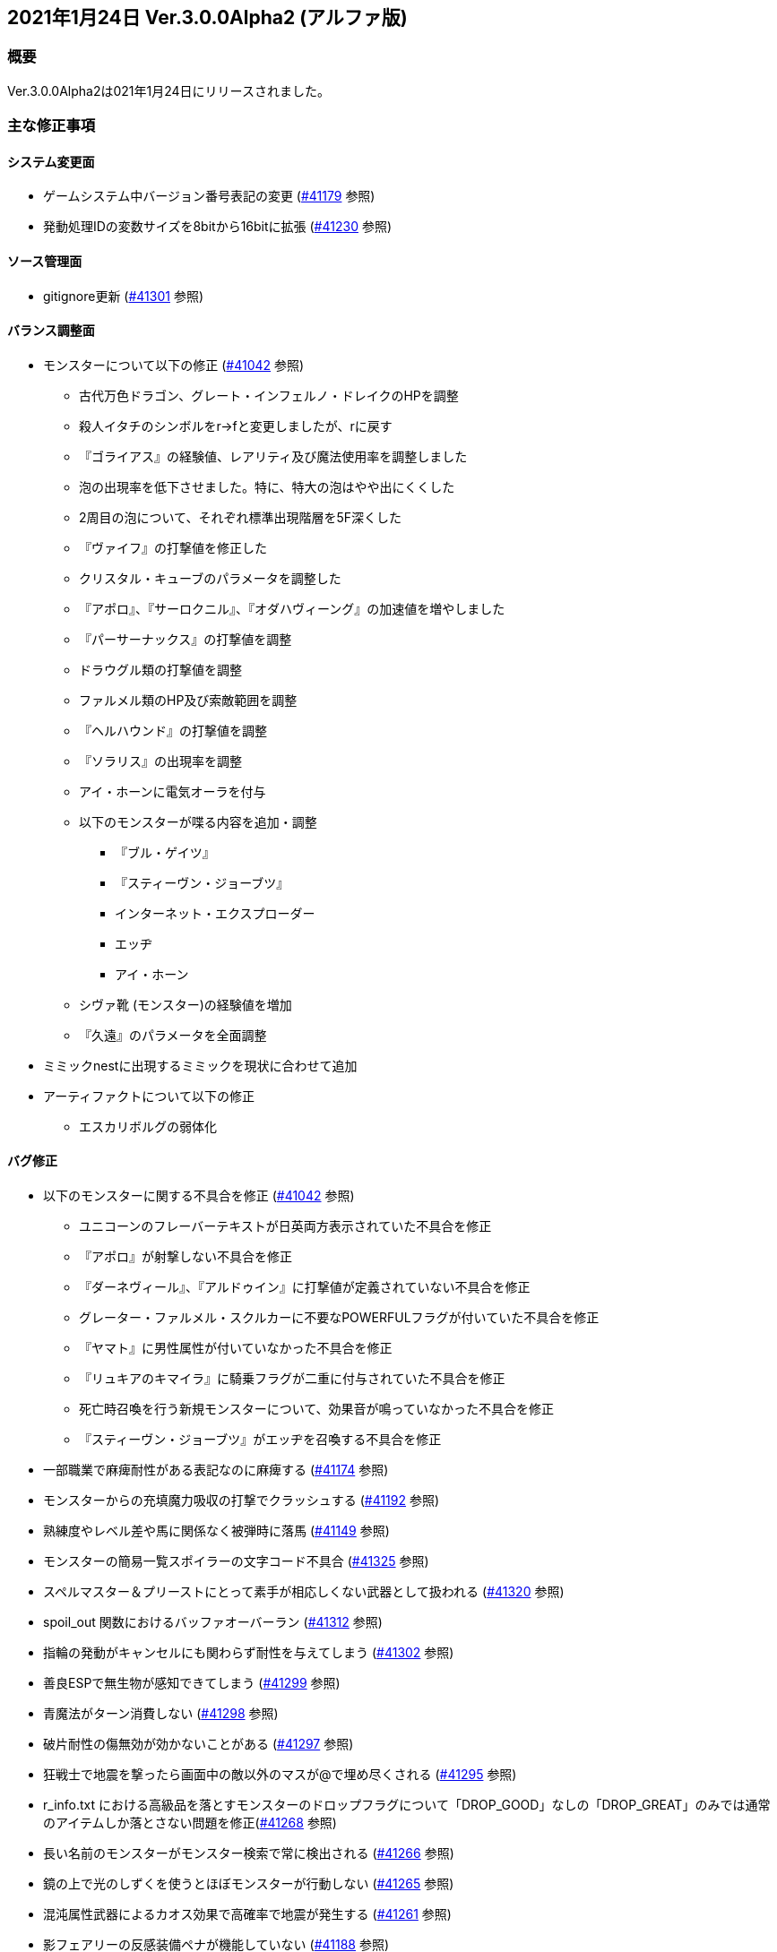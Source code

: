 :lang: ja
:doctype: article

## 2021年1月24日 Ver.3.0.0Alpha2 (アルファ版)

### 概要

Ver.3.0.0Alpha2は021年1月24日にリリースされました。

### 主な修正事項

#### システム変更面

* ゲームシステム中バージョン番号表記の変更 (link:https://osdn.net/projects/hengband/ticket/41179[#41179] 参照)
* 発動処理IDの変数サイズを8bitから16bitに拡張 (link:https://osdn.net/projects/hengband/ticket/41230[#41230] 参照)

#### ソース管理面

* gitignore更新 (link:https://osdn.net/projects/hengband/ticket/41301[#41301] 参照)

#### バランス調整面

* モンスターについて以下の修正 (link:https://osdn.net/projects/hengband/ticket/41042[#41042] 参照)
** 古代万色ドラゴン、グレート・インフェルノ・ドレイクのHPを調整
** 殺人イタチのシンボルをr→fと変更しましたが、rに戻す
** 『ゴライアス』の経験値、レアリティ及び魔法使用率を調整しました
** 泡の出現率を低下させました。特に、特大の泡はやや出にくくした
** 2周目の泡について、それぞれ標準出現階層を5F深くした
** 『ヴァイフ』の打撃値を修正した
** クリスタル・キューブのパラメータを調整した
** 『アポロ』、『サーロクニル』、『オダハヴィーング』の加速値を増やしました
** 『パーサーナックス』の打撃値を調整
** ドラウグル類の打撃値を調整
** ファルメル類のHP及び索敵範囲を調整
** 『ヘルハウンド』の打撃値を調整
** 『ソラリス』の出現率を調整
** アイ・ホーンに電気オーラを付与
** 以下のモンスターが喋る内容を追加・調整
*** 『ブル・ゲイツ』
*** 『スティーヴン・ジョーブツ』
*** インターネット・エクスプローダー
*** エッヂ
*** アイ・ホーン
** シヴァ靴 (モンスター)の経験値を増加
** 『久遠』のパラメータを全面調整
* ミミックnestに出現するミミックを現状に合わせて追加
* アーティファクトについて以下の修正
** エスカリボルグの弱体化

#### バグ修正

* 以下のモンスターに関する不具合を修正 (link:https://osdn.net/projects/hengband/ticket/41042[#41042] 参照)
** ユニコーンのフレーバーテキストが日英両方表示されていた不具合を修正
** 『アポロ』が射撃しない不具合を修正
** 『ダーネヴィール』、『アルドゥイン』に打撃値が定義されていない不具合を修正
** グレーター・ファルメル・スクルカーに不要なPOWERFULフラグが付いていた不具合を修正
** 『ヤマト』に男性属性が付いていなかった不具合を修正
** 『リュキアのキマイラ』に騎乗フラグが二重に付与されていた不具合を修正
** 死亡時召喚を行う新規モンスターについて、効果音が鳴っていなかった不具合を修正
** 『スティーヴン・ジョーブツ』がエッヂを召喚する不具合を修正
* 一部職業で麻痺耐性がある表記なのに麻痺する (link:https://osdn.net/projects/hengband/ticket/41174[#41174] 参照)
* モンスターからの充填魔力吸収の打撃でクラッシュする (link:https://osdn.net/projects/hengband/ticket/41192[#41192] 参照)
* 熟練度やレベル差や馬に関係なく被弾時に落馬 (link:https://osdn.net/projects/hengband/ticket/41149[#41149] 参照)
* モンスターの簡易一覧スポイラーの文字コード不具合 (link:https://osdn.net/projects/hengband/ticket/41325[#41325] 参照)
* スペルマスター＆プリーストにとって素手が相応しくない武器として扱われる (link:https://osdn.net/projects/hengband/ticket/41320[#41320] 参照)
* spoil_out 関数におけるバッファオーバーラン (link:https://osdn.net/projects/hengband/ticket/41312[#41312] 参照)
* 指輪の発動がキャンセルにも関わらず耐性を与えてしまう (link:https://osdn.net/projects/hengband/ticket/41302[#41302] 参照)
* 善良ESPで無生物が感知できてしまう (link:https://osdn.net/projects/hengband/ticket/41299[#41299] 参照)
* 青魔法がターン消費しない (link:https://osdn.net/projects/hengband/ticket/41298[#41298] 参照)
* 破片耐性の傷無効が効かないことがある (link:https://osdn.net/projects/hengband/ticket/41297[#41297] 参照)
* 狂戦士で地震を撃ったら画面中の敵以外のマスが@で埋め尽くされる (link:https://osdn.net/projects/hengband/ticket/41295[#41295] 参照)
* r_info.txt における高級品を落とすモンスターのドロップフラグについて「DROP_GOOD」なしの「DROP_GREAT」のみでは通常のアイテムしか落とさない問題を修正(link:https://osdn.net/projects/hengband/ticket/41268[#41268] 参照)
* 長い名前のモンスターがモンスター検索で常に検出される (link:https://osdn.net/projects/hengband/ticket/41266[#41266] 参照)
* 鏡の上で光のしずくを使うとほぼモンスターが行動しない (link:https://osdn.net/projects/hengband/ticket/41265[#41265] 参照)
* 混沌属性武器によるカオス効果で高確率で地震が発生する (link:https://osdn.net/projects/hengband/ticket/41261[#41261] 参照)
* 影フェアリーの反感装備ペナが機能していない (link:https://osdn.net/projects/hengband/ticket/41188[#41188] 参照)
* 耐盲目があるのに盲目になる場合がある (link:https://osdn.net/projects/hengband/ticket/41185[#41185] 参照)
* アイテム「(なし)」を拾うことがある (link:https://osdn.net/projects/hengband/ticket/41183[#41183] 参照)
** 関連してスリングで射撃し残弾0になった直後にクラッシュ (link:https://osdn.net/projects/hengband/ticket/41308[#41308] 参照)
* 装備によっては攻撃回数が0回になることがある (link:https://osdn.net/projects/hengband/ticket/41180[#41180] 参照)
* 飛び道具に関するバージョンインポート後データのクラッシュ (link:https://osdn.net/projects/hengband/ticket/41178[#41178] 参照)
* アーティファクトIDが正しく保存されず、デモニカスーツ以降のアーティファクトがおかしくなる (link:https://osdn.net/projects/hengband/ticket/41158[#41158] 参照)
* 壁抜け時のモンスター挙動が従来通りにならない (link:https://osdn.net/projects/hengband/ticket/41148[#41148] 参照)
* Linux で忍者/修行僧/練気術師で始め、オートローラーを回すと落ちる (link:https://osdn.net/projects/hengband/ticket/41144[#41144] 参照)
* 扉の鍵を開けた時点で視界が広がる不具合 (link:https://osdn.net/projects/hengband/ticket/41141[#41141] 参照)
* 鍛冶師で武器/防具強化ができない不具合 (link:https://osdn.net/projects/hengband/ticket/38613[#38613] 参照)
* l/x で辺りを見回してもWEIRD_MINDの表示/非表示判定が発生する不具合(link:https://osdn.net/projects/hengband/ticket/41176[#41176] 参照)
* 英語版に関するバグ修正 (link:https://osdn.net/projects/hengband/ticket/41324[#41324] link:https://osdn.net/projects/hengband/ticket/40947[#40947] link:https://osdn.net/projects/hengband/ticket/41309[#41309] link:https://osdn.net/projects/hengband/ticket/41306[#41306] link:https://osdn.net/projects/hengband/ticket/41304[#41304] link:https://osdn.net/projects/hengband/ticket/41136[#41136] link:https://osdn.net/projects/hengband/ticket/41231[#41231] link:https://osdn.net/projects/hengband/ticket/41303[#41303] 参照)

### 謝辞

* フォーラムやチケットにて以下の方々にバグ報告や修正案をいただきました。
** long氏、zazaCS氏、oihagi氏、iyukyo氏、exp7氏、NGDC氏、meetname氏、Miyamasa氏(変愚蛮怒勝手版の人)、silvercat氏、rruikkuriryu氏、tanguband氏(短愚蛮怒の人)、amamori氏、TX105氏、taotao氏
* 以下のスタッフに具体的な修正を行ってもらいました。
** Hourier氏、habu氏、dis-氏、backwardseric氏
今回のご協力感謝いたします。

(文責:Deskull・全て追いきれていない可能性がありますので他に修正や謝辞すべき方がありましたらお知らせください)
